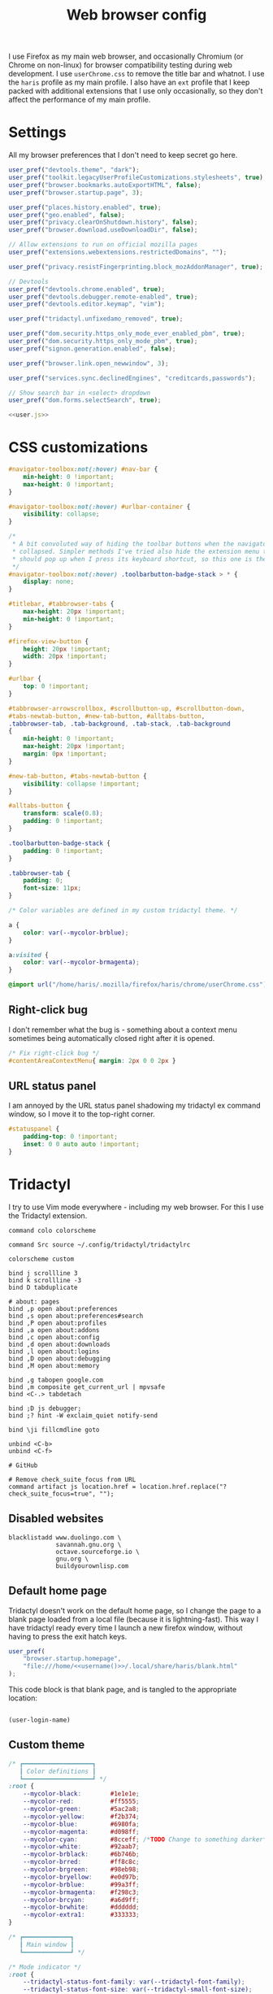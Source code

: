 #+TITLE: Web browser config
#+PROPERTY: header-args :mkdirp yes :noweb yes :results silent

I use Firefox as my main web browser, and occasionally Chromium (or Chrome on
non-linux) for browser compatibility testing during web development. I use
=userChrome.css= to remove the title bar and whatnot. I use the =haris= profile as
my main profile. I also have an =ext= profile that I keep packed with additional
extensions that I use only occasionally, so they don't affect the performance of
my main profile.

* Settings
All my browser preferences that I don't need to keep secret go here.
#+NAME: user.js
#+begin_src javascript :tangle (haris/tangle-home ".mozilla/firefox/haris/user.js")
  user_pref("devtools.theme", "dark");
  user_pref("toolkit.legacyUserProfileCustomizations.stylesheets", true);
  user_pref("browser.bookmarks.autoExportHTML", false);
  user_pref("browser.startup.page", 3);

  user_pref("places.history.enabled", true);
  user_pref("geo.enabled", false);
  user_pref("privacy.clearOnShutdown.history", false);
  user_pref("browser.download.useDownloadDir", false);

  // Allow extensions to run on official mozilla pages
  user_pref("extensions.webextensions.restrictedDomains", "");

  user_pref("privacy.resistFingerprinting.block_mozAddonManager", true);

  // Devtools
  user_pref("devtools.chrome.enabled", true);
  user_pref("devtools.debugger.remote-enabled", true);
  user_pref("devtools.editor.keymap", "vim");

  user_pref("tridactyl.unfixedamo_removed", true);

  user_pref("dom.security.https_only_mode_ever_enabled_pbm", true);
  user_pref("dom.security.https_only_mode_pbm", true);
  user_pref("signon.generation.enabled", false);

  user_pref("browser.link.open_newwindow", 3);

  user_pref("services.sync.declinedEngines", "creditcards,passwords");

  // Show search bar in <select> dropdown
  user_pref("dom.forms.selectSearch", true);
#+end_src
#+begin_src javascript :tangle (haris/tangle-home ".mozilla/firefox/ext/user.js") :noweb yes
  <<user.js>>
#+end_src
* CSS customizations
:PROPERTIES:
:header-args+: :tangle (haris/tangle-home ".mozilla/firefox/haris/chrome/userChrome.css")
:END:
#+begin_src css
  #navigator-toolbox:not(:hover) #nav-bar {
      min-height: 0 !important;
      max-height: 0 !important;
  }

  #navigator-toolbox:not(:hover) #urlbar-container {
      visibility: collapse;
  }

  /*
   ,* A bit convoluted way of hiding the toolbar buttons when the navigator is
   ,* collapsed. Simpler methods I've tried also hide the extension menu that
   ,* should pop up when I press its keyboard shortcut, so this one is the winner.
   ,*/
  #navigator-toolbox:not(:hover) .toolbarbutton-badge-stack > * {
      display: none;
  }

  #titlebar, #tabbrowser-tabs {
      max-height: 20px !important;
      min-height: 0 !important;
  }

  #firefox-view-button {
      height: 20px !important;
      width: 20px !important;
  }

  #urlbar {
      top: 0 !important;
  }

  #tabbrowser-arrowscrollbox, #scrollbutton-up, #scrollbutton-down,
  #tabs-newtab-button, #new-tab-button, #alltabs-button,
  .tabbrowser-tab, .tab-background, .tab-stack, .tab-background
  {
      min-height: 0 !important;
      max-height: 20px !important;
      margin: 0px !important;
  }

  #new-tab-button, #tabs-newtab-button {
      visibility: collapse !important;
  }

  #alltabs-button {
      transform: scale(0.8);
      padding: 0 !important;
  }

  .toolbarbutton-badge-stack {
      padding: 0 !important;
  }

  .tabbrowser-tab {
      padding: 0;
      font-size: 11px;
  }

  /* Color variables are defined in my custom tridactyl theme. */

  a {
      color: var(--mycolor-brblue);
  }

  a:visited {
      color: var(--mycolor-brmagenta);
  }
#+end_src
#+begin_src css :tangle (haris/tangle-home ".mozilla/firefox/ext/chrome/userChrome.css")
  @import url("/home/haris/.mozilla/firefox/haris/chrome/userChrome.css");
#+end_src
** Right-click bug
I don't remember what the bug is - something about a context menu sometimes being
automatically closed right after it is opened.
#+begin_src css
  /* Fix right-click bug */
  #contentAreaContextMenu{ margin: 2px 0 0 2px }
#+end_src
** URL status panel
I am annoyed by the URL status panel shadowing my tridactyl ex command window,
so I move it to the top-right corner.
#+begin_src css
  #statuspanel {
      padding-top: 0 !important;
      inset: 0 0 auto auto !important;
  }
#+end_src
* Tridactyl
:PROPERTIES:
:header-args+: :tangle (haris/tangle-home ".config/tridactyl/tridactylrc")
:END:
I try to use Vim mode everywhere - including my web browser. For this I use the
Tridactyl extension.
#+begin_src shell
  command colo colorscheme

  command Src source ~/.config/tridactyl/tridactylrc

  colorscheme custom

  bind j scrollline 3
  bind k scrollline -3
  bind D tabduplicate

  # about: pages
  bind ,p open about:preferences
  bind ,s open about:preferences#search
  bind ,P open about:profiles
  bind ,a open about:addons
  bind ,c open about:config
  bind ,d open about:downloads
  bind ,l open about:logins
  bind ,D open about:debugging
  bind ,M open about:memory

  bind ,g tabopen google.com
  bind ,m composite get_current_url | mpvsafe
  bind <C-.> tabdetach

  bind ;D js debugger;
  bind ;? hint -W exclaim_quiet notify-send

  bind \ji fillcmdline goto

  unbind <C-b>
  unbind <C-f>

  # GitHub

  # Remove check_suite_focus from URL
  command artifact js location.href = location.href.replace("?check_suite_focus=true", "");
#+end_src
** Disabled websites
#+begin_src shell
  blacklistadd www.duolingo.com \
               savannah.gnu.org \
               octave.sourceforge.io \
               gnu.org \
               buildyourownlisp.com
#+end_src
** Default home page
Tridactyl doesn't work on the default home page, so I change the page to
a blank page loaded from a local file (because it is lightning-fast). This way I
have tridactyl ready every time I launch a new firefox window, without having to
press the exit hatch keys.

#+begin_src javascript :tangle (haris/tangle-home ".mozilla/firefox/haris/user.js")
  user_pref(
      "browser.startup.homepage",
      "file:///home/<<username()>>/.local/share/haris/blank.html"
  );
#+end_src

This code block is that blank page, and is tangled to the appropriate location:
#+NAME: blank-html
#+begin_src html :tangle (haris/tangle-home ".local/share/haris/blank.html")
#+end_src

#+NAME: username
#+begin_src elisp :tangle no
  (user-login-name)
#+end_src
** Custom theme
#+begin_src css :tangle (haris/tangle-home ".config/tridactyl/themes/custom.css")
  /* ┏━━━━━━━━━━━━━━━━━━━┓
     ┃ Color definitions ┃
     ┗━━━━━━━━━━━━━━━━━━━┛ */
  :root {
      --mycolor-black:        #1e1e1e;
      --mycolor-red:          #ff5555;
      --mycolor-green:        #5ac2a8;
      --mycolor-yellow:       #f2b374;
      --mycolor-blue:         #6980fa;
      --mycolor-magenta:      #d098ff;
      --mycolor-cyan:         #8cceff; /*TODO Change to something darker*/
      --mycolor-white:        #92aab7;
      --mycolor-brblack:      #6b746b;
      --mycolor-brred:        #ff8c8c;
      --mycolor-brgreen:      #98eb98;
      --mycolor-bryellow:     #e0d97b;
      --mycolor-brblue:       #99a3ff;
      --mycolor-brmagenta:    #f298c3;
      --mycolor-brcyan:       #a6d9ff;
      --mycolor-brwhite:      #dddddd;
      --mycolor-extra1:       #333333;
  }

  /* ┏━━━━━━━━━━━━━┓
     ┃ Main window ┃
     ┗━━━━━━━━━━━━━┛ */

  /* Mode indicator */
  :root {
      --tridactyl-status-font-family: var(--tridactyl-font-family);
      --tridactyl-status-font-size: var(--tridactyl-small-font-size);
      --tridactyl-status-bg: var(--tridactyl-bg);
      --tridactyl-status-fg: var(--mycolor-magenta);
      --tridactyl-status-border: 2px var(--mycolor-brblue) solid;
      --tridactyl-status-border-radius: 4px;
  }

  /* ┏━━━━━━━━━━━━━━━━━┓
     ┃ Tridactyl popup ┃
     ┗━━━━━━━━━━━━━━━━━┛ */

  /* sectionHeader */
  #completions .sectionHeader {
      background: var(--mycolor-brblue);
      color:      var(--mycolor-black);
  }

  /* Completion window */
  :root {                                                  /* General window */
      --tridactyl-cmplt-option-height: 1.4em;
      --tridactyl-cmplt-fg: var(--tridactyl-fg);
      --tridactyl-cmplt-bg: var(--tridactyl-bg);
      --tridactyl-cmplt-font-size: 10pt;
      --tridactyl-cmplt-font-family: monospace;
      --tridactyl-cmplt-border-top: none;
  }

  .excmd {                                                /* Command names */
      color: var(--mycolor-brcyan);
      font-weight: bold;
  }
  .BufferCompletionOption .title {                        /* Tab browser */
      color: var(--mycolor-brcyan);
      font-weight: bold;
  }
  .focused * {                                            /* Active entry */
      font-weight: bold;
      color: var(--mycolor-black);
  }
  .optionContainer .BufferCompletionOption.focused * {    /* Active entry */
      font-weight: bold;
      color: var(--mycolor-black);
  }
  #completions .BmarkCompletionOption .title {            /* :bmarks names */
      font-weight: bold;
      color: var(--mycolor-brcyan);
  }
  #completions .BmarkCompletionOption.focused * {         /* Active entry */
      font-weight: bold;
      color: var(--mycolor-black);
  }

  /* Command-line */
  :root {
      --tridactyl-cmdl-bg: var(--mycolor-extra1);
      --tridactyl-cmdl-fg: var(--mycolor-brwhite);
      --tridactyl-cmdl-line-height: 1.5;
      --tridactyl-cmdl-font-family: monospace;
      --tridactyl-cmdl-font-size: 9pt;
  }

  /* Generic */
  :root {
      --tridactyl-font-family: monospace;
      --tridactyl-font-family-sans: sans-serif;
      --tridactyl-font-size: 13pt;
      --tridactyl-small-font-size: 13px;
      --tridactyl-bg: var(--mycolor-black);
      --tridactyl-fg: var(--mycolor-brwhite);
      /*--tridactyl-logo: url("moz-extension://__MSG_@@extension_id__/static/logo/tridactyl_64px.png");*/
      --tridactyl-scrollbar-color: red;
      /* Search highlight */
      --tridactyl-search-highlight-color: var(--mycolor-bryellow);
  }

  /* ┏━━━━━━━━━┓
     ┃ Hinting ┃
     ┗━━━━━━━━━┛ */

  :root {
      /* Hint character tags */
      --tridactyl-hintspan-font-family: var(--tridactyl-font-family-sans);
      --tridactyl-hintspan-font-size: var(--tridactyl-small-font-size);
      --tridactyl-hintspan-font-weight: bold;
      --tridactyl-hintspan-fg: var(--mycolor-black);
      --tridactyl-hintspan-bg: var(--mycolor-brblue);
      --tridactyl-hintspan-border-color: var(--mycolor-brblue);
      --tridactyl-hintspan-border-width: 0px;
      --tridactyl-hintspan-border-style: solid;
      --tridactyl-hintspan-js-background: var(--mycolor-brmagenta);

      /* Element highlights */
      --tridactyl-hint-active-fg: var(--tridactyl-fg);
      --tridactyl-hint-active-bg: var(--mycolor-magenta);
      --tridactyl-hint-active-outline: 1px solid var(--mycolor-blue);
      --tridactyl-hint-bg: rgba(var(--mycolor-magenta), 0.01) !important;
      --tridactyl-hint-outline: 1px solid var(--mycolor-blue);
  }


  /* ┏━━━━━━━━━━━━━━━━━┓
     ┃ Tridactyl pages ┃
     ┗━━━━━━━━━━━━━━━━━┛ */

  #tridactyl-version-number {                             /* Start page title */
      color: var(--mycolor-magenta);
  }
  :root {
      /* :viewsource */
      --tridactyl-vs-bg: var(--tridactyl-bg);
      --tridactyl-vs-fg: var(--tridactyl-fg);
      --tridactyl-vs-font-family: var(--tridactyl-font-family);

      /*url style*/
      --tridactyl-url-text-decoration: none;
      --tridactyl-url-fg: var(--mycolor-magenta);
      --tridactyl-url-bg: var(--tridactyl-bg);
      --tridactyl-url-cursor: pointer;

      /*option focused*/
      --tridactyl-of-fg: var(--mycolor-black);
      --tridactyl-of-bg: var(--mycolor-yellow);
  }

  /* ┏━━━━━━━━━━━━━━━━━┓
     ┃ General Firefox ┃
     ┗━━━━━━━━━━━━━━━━━┛ */

  /*a { color: var(--mycolor-brblue); }          /* Link color */
  /* a:visited { color: var(--mycolor-brmagenta); } */

  /* ┏━━━━━━━━━━━━━━━━━━━━━━━━━━━━━━━━━━━━━━━━━━━━━━━━━━┓
     ┃ Miscellaneous - not sure if they have any effect ┃
     ┗━━━━━━━━━━━━━━━━━━━━━━━━━━━━━━━━━━━━━━━━━━━━━━━━━━┛ */
  :root {
      /*new tab spoiler box*/
      --tridactyl-highlight-box-bg: red;
      --tridactyl-highlight-box-fg: red;

      --tridactyl-container-color-blue:      var(--mycolor-brblue);
      --tridactyl-container-color-turquoise: var(--mycolor-green);
      --tridactyl-container-color-green:     var(--mycolor-brgreen);
      --tridactyl-container-color-yellow:    var(--mycolor-bryellow);
      --tridactyl-container-color-orange:    var(--mycolor-yellow);
      --tridactyl-container-color-red:       var(--mycolor-brred);
      --tridactyl-container-color-pink:      var(--mycolor-brmagenta);
      --tridactyl-container-color-purple:    var(--mycolor-magenta);
      --tridactyl-externaledit-bg: var(--tridactyl-logo) no-repeat center;
      --tridactyl-private-window-icon-url: url("chrome://browser/skin/privatebrowsing/private-browsing.svg");
      --tridactyl-container-fingerprint-url: url("resource://usercontext-content/fingerprint.svg");
      --tridactyl-container-briefcase-url: url("resource://usercontext-content/briefcase.svg");
      --tridactyl-container-dollar-url: url("resource://usercontext-content/dollar.svg");
      --tridactyl-container-cart-url: url("resource://usercontext-content/cart.svg");
      --tridactyl-container-circle-url: url("resource://usercontext-content/circle.svg");
      --tridactyl-container-gift-url: url("resource://usercontext-content/gift.svg");
      --tridactyl-container-vacation-url: url("resource://usercontext-content/vacation.svg");
      --tridactyl-container-food-url: url("resource://usercontext-content/food.svg");
      --tridactyl-container-fruit-url: url("resource://usercontext-content/fruit.svg");
      --tridactyl-container-pet-url: url("resource://usercontext-content/pet.svg");
      --tridactyl-container-tree-url: url("resource://usercontext-content/tree.svg");
      --tridactyl-container-chill-url: url("resource://usercontext-content/chill.svg");
  }

#+end_src

* Dependencies
#+begin_src bash :tangle (haris/tangle-deps "browser.sh")
  sudo pacman -S firefox-tridactyl
  paru -S buku-git bukubrow
#+end_src
* Local variables
#+NAME: load
#+begin_src elisp
  (setq-local script (lambda (name) (format ".config/tridactyl/scripts/%s" name)))
#+end_src

# Local Variables:
# org-confirm-babel-evaluate: nil
# eval: (org-sbe "load")
# End:
